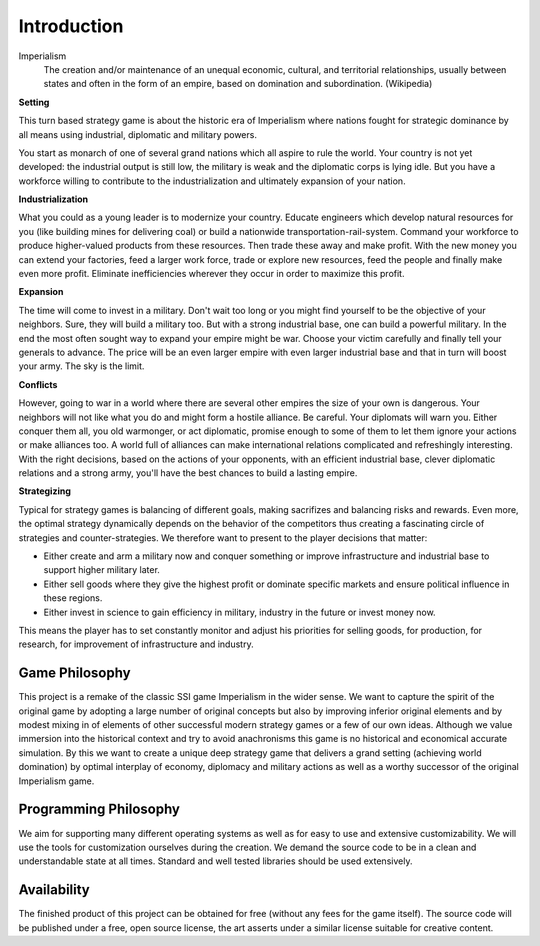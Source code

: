 ************************
Introduction
************************

Imperialism
    The creation and/or maintenance of an unequal economic, cultural, and territorial relationships, usually between states and often in the form of an empire, based on domination and subordination. (Wikipedia)

**Setting**

This turn based strategy game is about the historic era of Imperialism where nations fought for strategic dominance by all means using industrial, diplomatic and military powers.

You start as monarch of one of several grand nations which all aspire to rule the world. Your country is not yet developed: the industrial output is still low, the military is weak and the diplomatic corps is lying idle. But you have a workforce willing to contribute to the industrialization and ultimately expansion of your nation.

**Industrialization**

What you could as a young leader is to modernize your country. Educate engineers which develop natural resources for you (like building mines for delivering coal) or build a nationwide transportation-rail-system. Command your workforce to produce higher-valued products from these resources. Then trade these away and make profit. With the new money you can extend your factories, feed a larger work force, trade or explore new resources, feed the people and finally make even more profit. Eliminate inefficiencies wherever they occur in order to maximize this profit.

**Expansion**

The time will come to invest in a military. Don't wait too long or you might find yourself to be the objective of your neighbors. Sure, they will build a military too. But with a strong industrial base, one can build a powerful military. In the end the most often sought way to expand your empire might be war. Choose your victim carefully and finally tell your generals to advance. The price will be an even larger empire with even larger industrial base and that in turn will boost your army. The sky is the limit.

**Conflicts**

However, going to war in a world where there are several other empires the size of your own is dangerous. Your neighbors will not like what you do and might form a hostile alliance. Be careful. Your diplomats will warn you. Either conquer them all, you old warmonger, or act diplomatic, promise enough to some of them to let them ignore your actions or make alliances too. A world full of alliances can make international relations complicated and refreshingly interesting.
With the right decisions, based on the actions of your opponents, with an efficient industrial base, clever diplomatic relations and a strong army, you'll have the best chances to build a lasting empire.

**Strategizing**

Typical for strategy games is balancing of different goals, making sacrifizes and balancing risks and rewards. Even more, the optimal strategy dynamically depends on the behavior of the competitors thus creating a fascinating circle of strategies and counter-strategies. We therefore want to present to the player decisions that matter:

* Either create and arm a military now and conquer something or improve infrastructure and industrial base to
  support higher military later.
* Either sell goods where they give the highest profit or dominate specific markets and ensure political influence
  in these regions.
* Either invest in science to gain efficiency in military, industry in the future or invest money now.

This means the player has to set constantly monitor and adjust his priorities for selling goods, for production, for research, for improvement of infrastructure and industry.

Game Philosophy
========================

This project is a remake of the classic SSI game Imperialism in the wider sense. We want to capture the spirit of the original game by adopting a large number of original concepts but also by improving inferior original elements and by modest mixing in of elements of other successful modern strategy games or a few of our own ideas.
Although we value immersion into the historical context and try to avoid anachronisms this game is no historical and economical accurate simulation.
By this we want to create a unique deep strategy game that delivers a grand setting (achieving world domination) by optimal interplay of economy, diplomacy and military actions as well as a worthy successor of the original Imperialism game.

.. todo:: Insert link to indepth comparison to original game.

Programming Philosophy
========================

We aim for supporting many different operating systems as well as for easy to use and extensive customizability. We will use the tools for customization ourselves during the creation.
We demand the source code to be in a clean and understandable state at all times. Standard and well tested libraries should be used extensively.

Availability
========================

The finished product of this project can be obtained for free (without any fees for the game itself). The source code will be published under a free, open source license, the art asserts under a similar license suitable for creative content.
